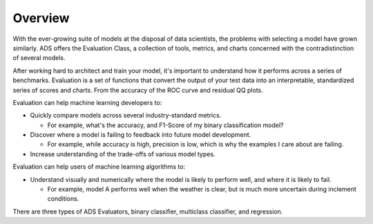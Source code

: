 Overview
--------

With the ever-growing suite of models at the disposal of data scientists, the problems with selecting a model have grown similarly. ADS offers the Evaluation Class, a 
collection of tools, metrics, and charts concerned with the contradistinction of several models.

After working hard to architect and train your model, it's important to understand how it performs across a series of benchmarks. Evaluation is a set of functions that convert 
the output of your test data into an interpretable, standardized series of scores and charts. From the accuracy of the ROC curve and residual QQ plots.

Evaluation can help machine learning developers to:

- Quickly compare models across several industry-standard metrics.

  - For example, what's the accuracy, and F1-Score of my binary classification model?

- Discover where a model is failing to feedback into future model development.

  - For example, while accuracy is high, precision is low, which is why the examples I care about are failing.

- Increase understanding of the trade-offs of various model types.

Evaluation can help users of machine learning algorithms to:

- Understand visually and numerically where the model is likely to perform well, and where it is likely to fail.

  - For example, model A performs well when the weather is clear, but is much more uncertain during inclement conditions.

There are three types of ADS Evaluators, binary classifier, multiclass classifier, and regression.


